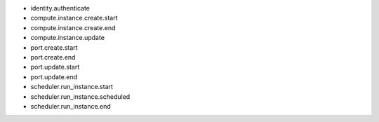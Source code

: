- identity.authenticate

- compute.instance.create.start
- compute.instance.create.end
- compute.instance.update

- port.create.start
- port.create.end
- port.update.start
- port.update.end

- scheduler.run_instance.start
- scheduler.run_instance.scheduled
- scheduler.run_instance.end
